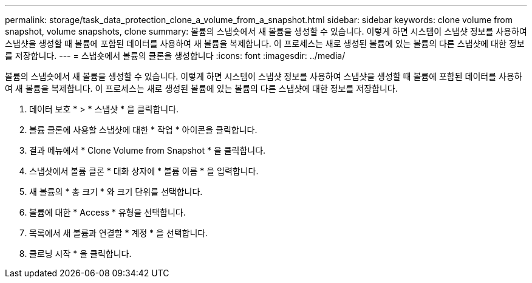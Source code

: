 ---
permalink: storage/task_data_protection_clone_a_volume_from_a_snapshot.html 
sidebar: sidebar 
keywords: clone volume from snapshot, volume snapshots, clone 
summary: 볼륨의 스냅숏에서 새 볼륨을 생성할 수 있습니다. 이렇게 하면 시스템이 스냅샷 정보를 사용하여 스냅샷을 생성할 때 볼륨에 포함된 데이터를 사용하여 새 볼륨을 복제합니다. 이 프로세스는 새로 생성된 볼륨에 있는 볼륨의 다른 스냅샷에 대한 정보를 저장합니다. 
---
= 스냅숏에서 볼륨의 클론을 생성합니다
:icons: font
:imagesdir: ../media/


[role="lead"]
볼륨의 스냅숏에서 새 볼륨을 생성할 수 있습니다. 이렇게 하면 시스템이 스냅샷 정보를 사용하여 스냅샷을 생성할 때 볼륨에 포함된 데이터를 사용하여 새 볼륨을 복제합니다. 이 프로세스는 새로 생성된 볼륨에 있는 볼륨의 다른 스냅샷에 대한 정보를 저장합니다.

. 데이터 보호 * > * 스냅샷 * 을 클릭합니다.
. 볼륨 클론에 사용할 스냅샷에 대한 * 작업 * 아이콘을 클릭합니다.
. 결과 메뉴에서 * Clone Volume from Snapshot * 을 클릭합니다.
. 스냅샷에서 볼륨 클론 * 대화 상자에 * 볼륨 이름 * 을 입력합니다.
. 새 볼륨의 * 총 크기 * 와 크기 단위를 선택합니다.
. 볼륨에 대한 * Access * 유형을 선택합니다.
. 목록에서 새 볼륨과 연결할 * 계정 * 을 선택합니다.
. 클로닝 시작 * 을 클릭합니다.

